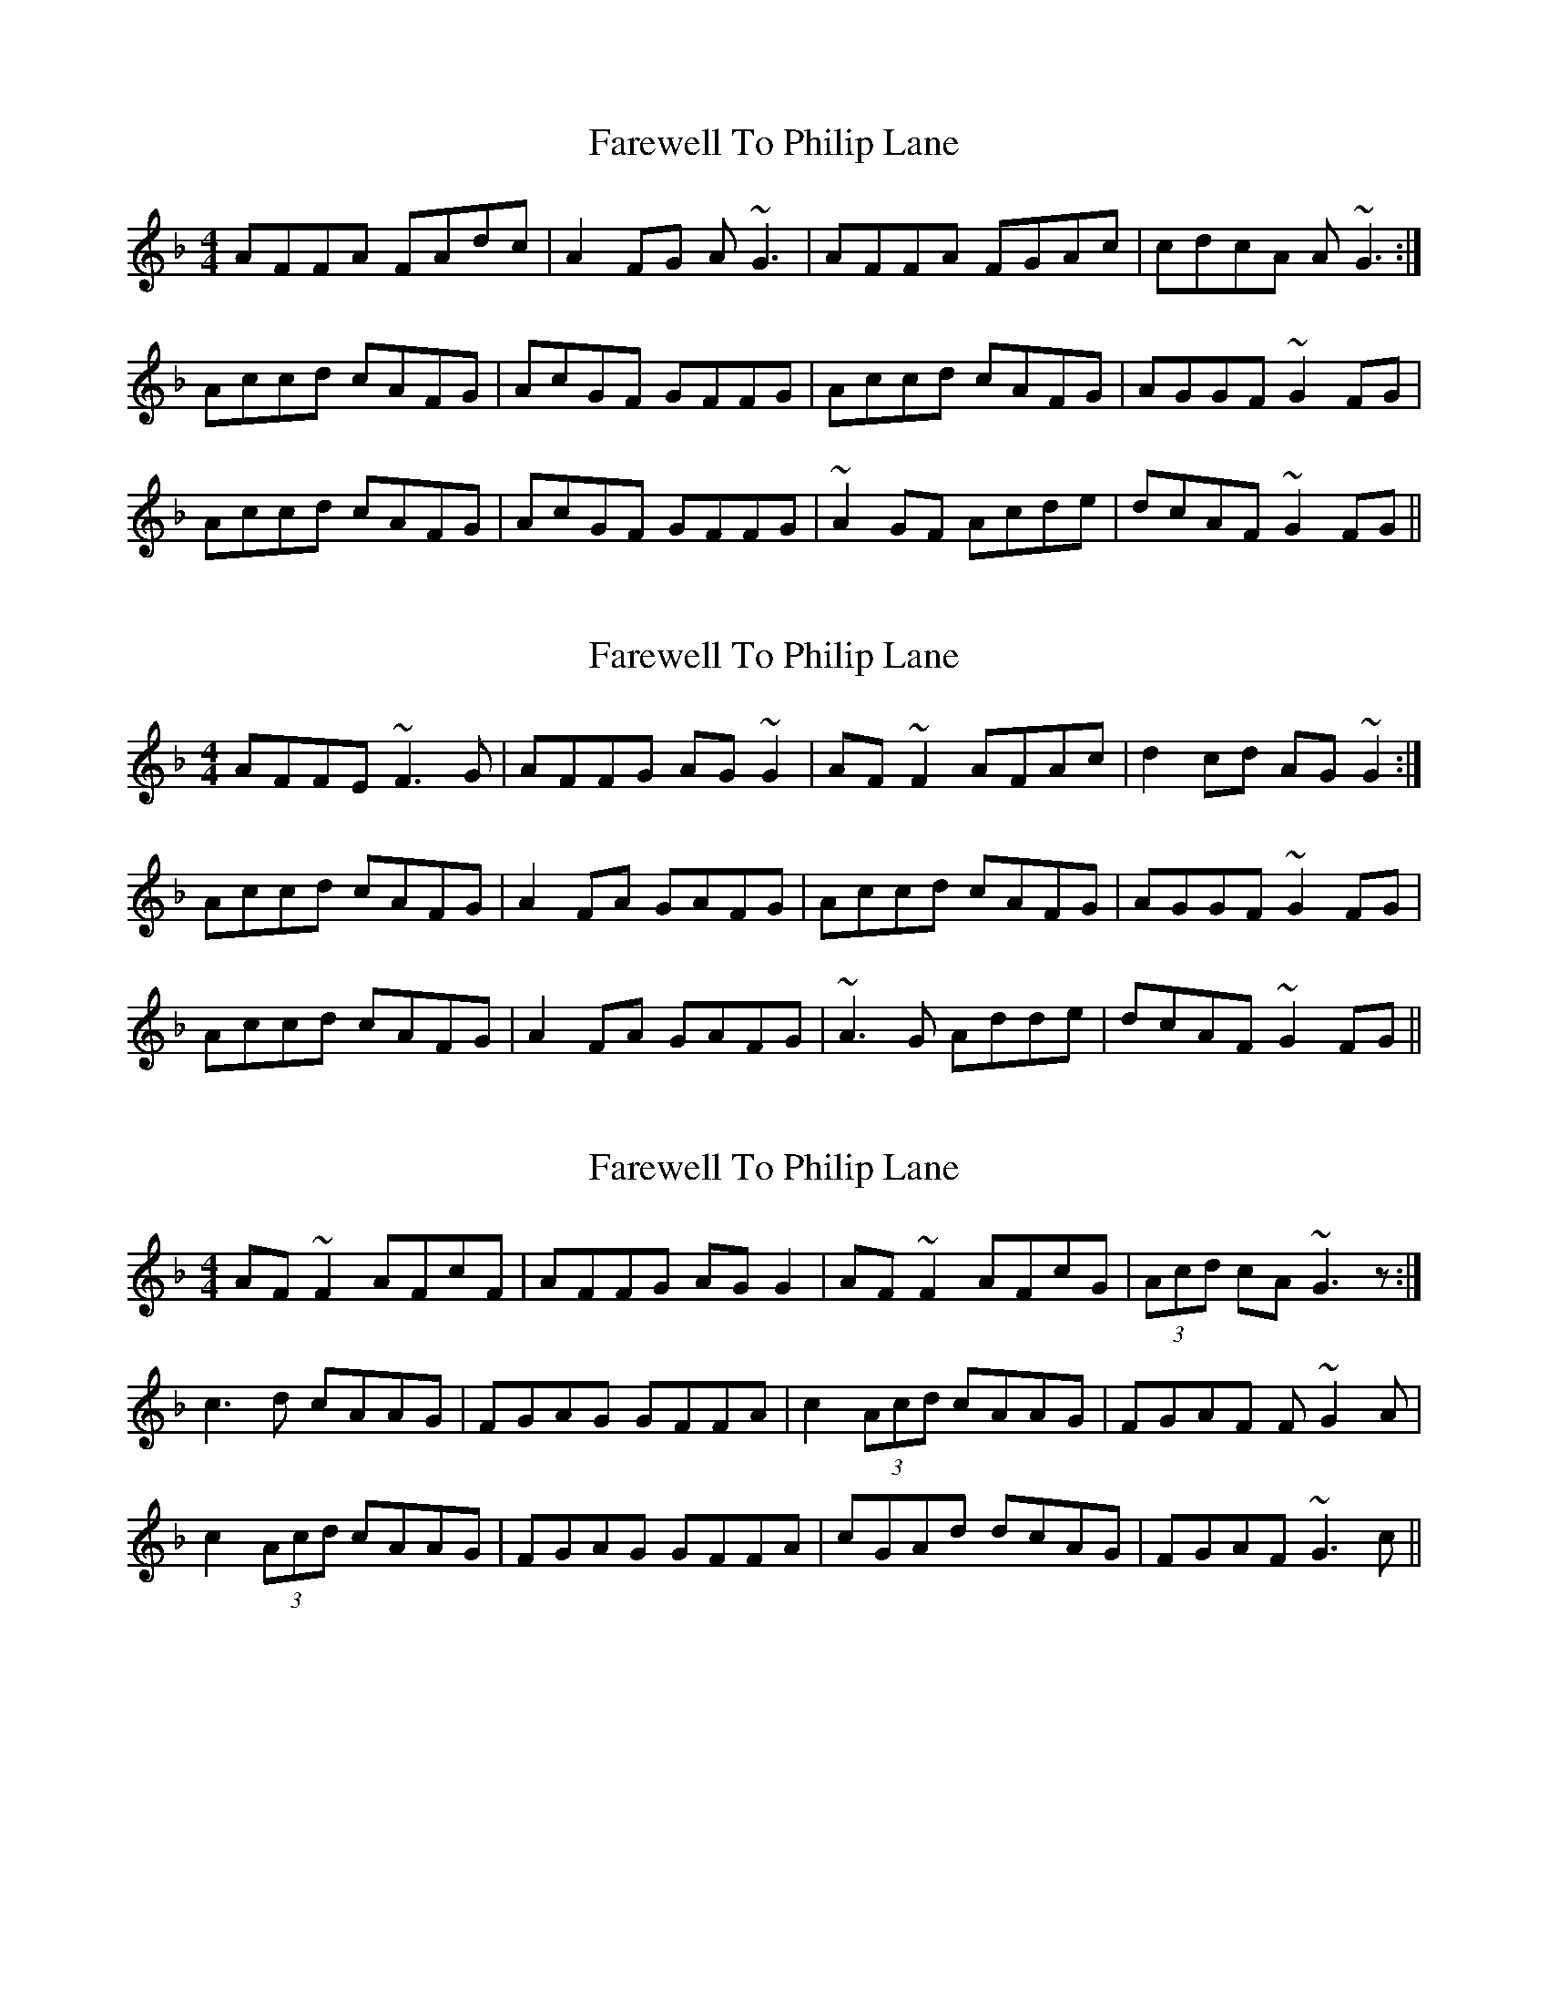 X: 1
T: Farewell To Philip Lane
Z: SirNose
S: https://thesession.org/tunes/1962#setting1962
R: reel
M: 4/4
L: 1/8
K: Fmaj
AFFA FAdc|A2FG A~G3|AFFA FGAc|cdcA A~G3:|
Accd cAFG|AcGF GFFG|Accd cAFG|AGGF ~G2FG|
Accd cAFG|AcGF GFFG|~A2GF Acde|dcAF ~G2FG||
X: 2
T: Farewell To Philip Lane
Z: Dr. Dow
S: https://thesession.org/tunes/1962#setting15388
R: reel
M: 4/4
L: 1/8
K: Fmaj
AFFE ~F3G|AFFG AG~G2|AF~F2 AFAc|d2cd AG~G2:|Accd cAFG|A2FA GAFG|Accd cAFG|AGGF ~G2FG|Accd cAFG|A2FA GAFG|~A3G Adde|dcAF ~G2FG||
X: 3
T: Farewell To Philip Lane
Z: Dr. Dow
S: https://thesession.org/tunes/1962#setting15389
R: reel
M: 4/4
L: 1/8
K: Fmaj
AF~F2 AFcF|AFFG AGG2|AF~F2 AFcG|(3Acd cA ~G3z:|c3d cAAG|FGAG GFFA|c2 (3Acd cAAG|FGAF F~G2A|c2 (3Acd cAAG|FGAG GFFA|cGAd dcAG|FGAF ~G3c||
X: 4
T: Farewell To Philip Lane
Z: Dr. Dow
S: https://thesession.org/tunes/1962#setting15390
R: reel
M: 4/4
L: 1/8
K: Fmaj
AFFA FAdc|AFFG AG~G2|AzFG AFAc|dAcA AG~G2:|Accd cAFG|~A3F GFFG|Azcd cAFG|AGGF ~G2FG|Accd cAFG|~A3F GFFG|A2AG Adde|dcAF ~G2FG||
X: 5
T: Farewell To Philip Lane
Z: Dr. Dow
S: https://thesession.org/tunes/1962#setting15391
R: reel
M: 4/4
L: 1/8
K: Fmaj
AF~F2 AFcF|AFFG AGGc|AF~F2 AFcF|AdcA ~G3c:|Accd cAAG|FGAG GFFA|cGAd cAAG|FGAF ~G3c|Accd cAAG|~F3F GFFA|cGAd dcAG|FGAF ~G3c||
X: 6
T: Farewell To Philip Lane
Z: Dr. Dow
S: https://thesession.org/tunes/1962#setting15392
R: reel
M: 4/4
L: 1/8
K: Fmaj
AFFE FAdc|AFFG AG~G2|AFFE FGAc|dAcd AG~G2|AFfA FAdc|AFFG AG~G2|AFFE FGAc|dAcd AG~G2||Accd cAFG|AcAF GFFG|Accd cAFG|AGGF ~G2FG|Accd cAFG|AcAF GFFG|Ac~c2 Ad~d2|dcAF ~G2FG||
X: 7
T: Farewell To Philip Lane
Z: Dr. Dow
S: https://thesession.org/tunes/1962#setting15393
R: reel
M: 4/4
L: 1/8
K: Fmaj
Actually that's not what I usually play in the 2nd part at all. I quite often hit the B nat instead of the D: |Acc=B cAFG|AcAF GFFG|
